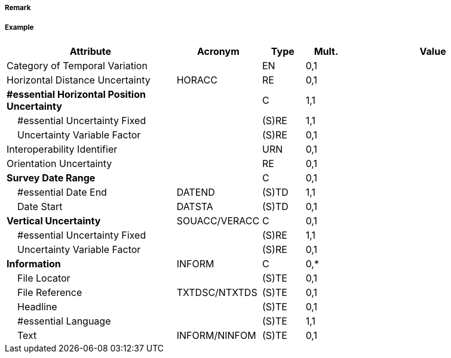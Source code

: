 // tag::QualityOfNonBathymetricData[]
===== Remark

===== Example
[cols="20,10,5,5,20", options="header"]
|===
|Attribute |Acronym |Type |Mult. |Value

|Category of Temporal Variation||EN|0,1| 
|Horizontal Distance Uncertainty|HORACC|RE|0,1| 
|**#essential Horizontal Position Uncertainty**||C|1,1| 
|    #essential Uncertainty Fixed||(S)RE|1,1| 
|    Uncertainty Variable Factor||(S)RE|0,1| 
|Interoperability Identifier||URN|0,1| 
|Orientation Uncertainty||RE|0,1| 
|**Survey Date Range**||C|0,1| 
|    #essential Date End|DATEND|(S)TD|1,1| 
|    Date Start|DATSTA|(S)TD|0,1| 
|**Vertical Uncertainty**|SOUACC/VERACC|C|0,1| 
|    #essential Uncertainty Fixed||(S)RE|1,1| 
|    Uncertainty Variable Factor||(S)RE|0,1| 
|**Information**|INFORM|C|0,*| 
|    File Locator||(S)TE|0,1| 
|    File Reference|TXTDSC/NTXTDS|(S)TE|0,1| 
|    Headline||(S)TE|0,1| 
|    #essential Language||(S)TE|1,1| 
|    Text|INFORM/NINFOM|(S)TE|0,1| 
|===

// end::QualityOfNonBathymetricData[]
